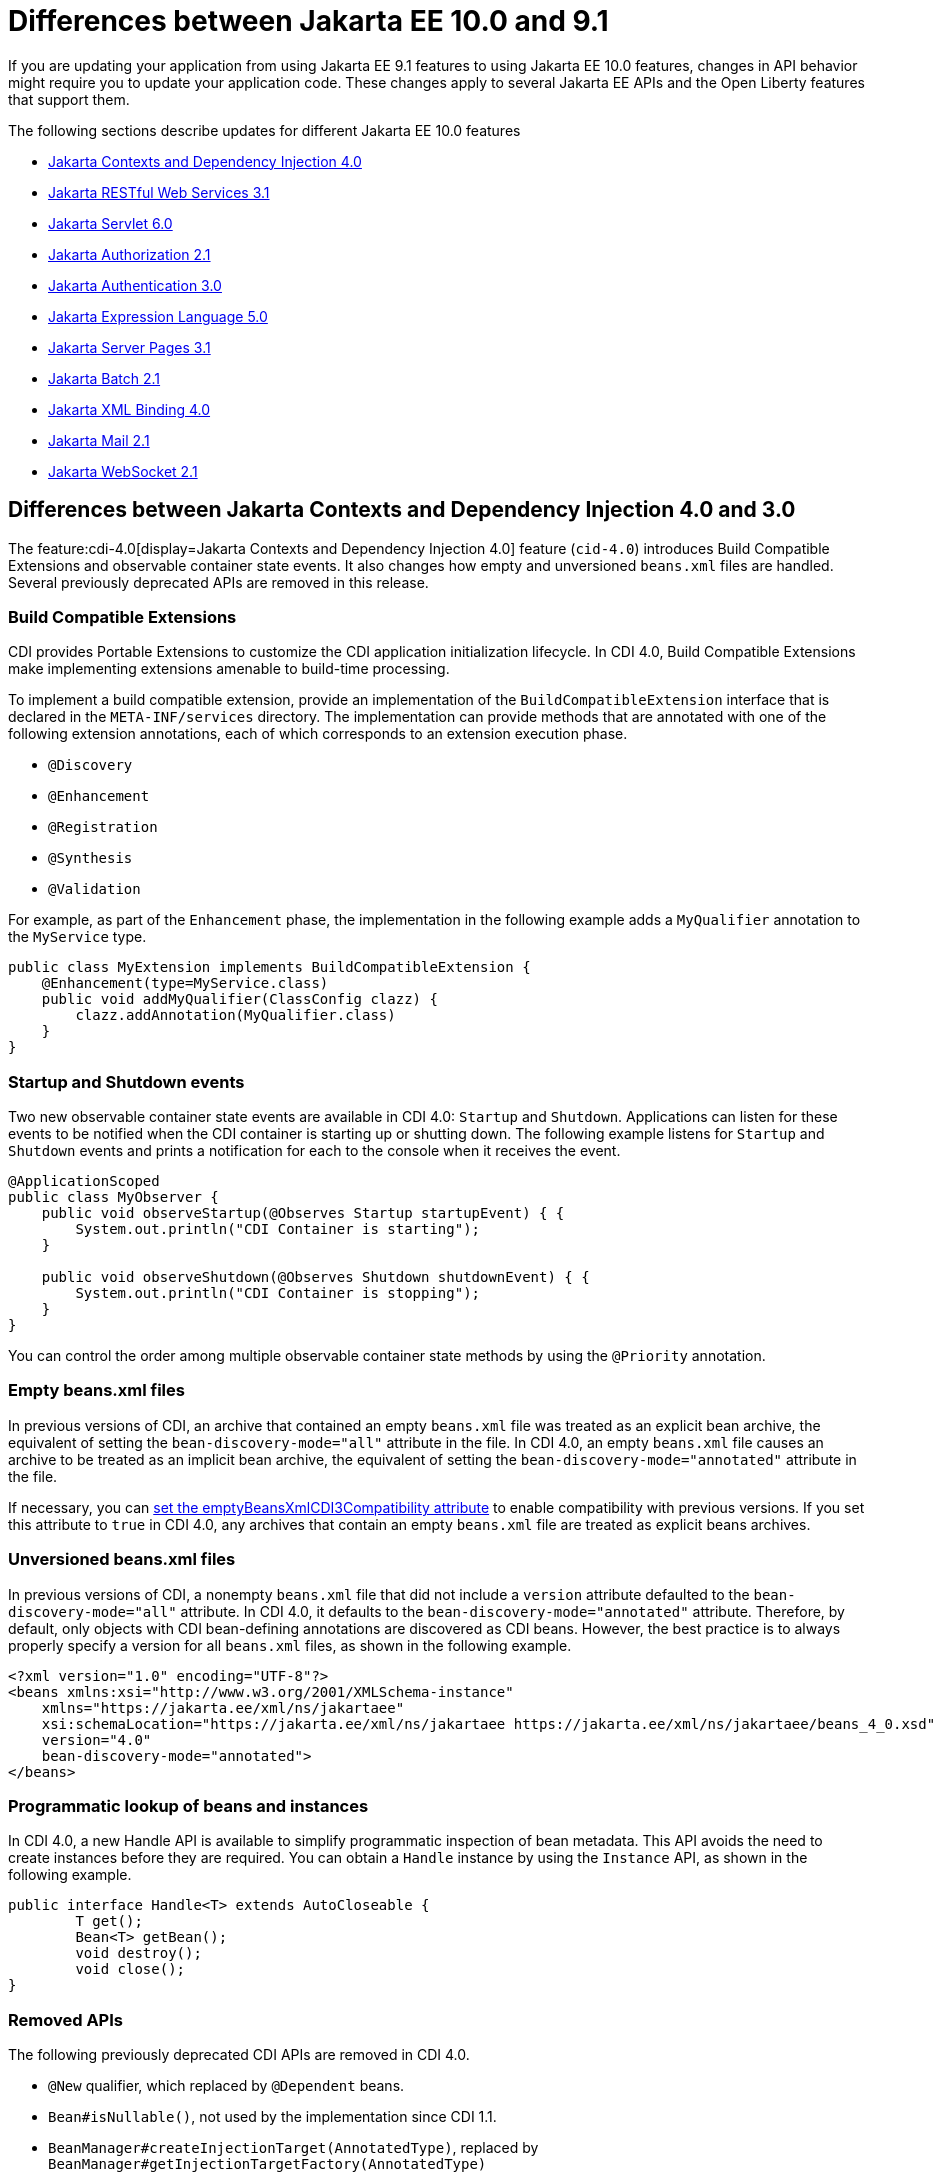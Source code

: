 // Copyright (c) 2023 IBM Corporation and others.
// Licensed under Creative Commons Attribution-NoDerivatives
// 4.0 International (CC BY-ND 4.0)
// https://creativecommons.org/licenses/by-nd/4.0/
//
//
// Contributors:
// IBM Corporation
//
//
//
//
:page-description: If you are updating your application from using Jakarta EE 9.1 features to using Jakarta EE 10.1 features, certain changes in API behavior might require you to update your application code.
:projectName: Open Liberty
:page-layout: general-reference
:page-type: general
= Differences between Jakarta EE 10.0 and 9.1

If you are updating your application from using Jakarta EE 9.1 features to using Jakarta EE 10.0 features, changes in API behavior might require you to update your application code. These changes apply to several Jakarta EE APIs and the Open Liberty features that support them.

The following sections describe updates for different Jakarta EE 10.0 features

* <<cdi,Jakarta Contexts and Dependency Injection 4.0>>
* <<restfulws,Jakarta RESTful Web Services 3.1>>
* <<servlet,Jakarta Servlet 6.0>>
* <<appAuthz,Jakarta Authorization 2.1>>
* <<appAuthn,Jakarta Authentication 3.0>>
* <<el,Jakarta Expression Language 5.0>>
* <<pages,Jakarta Server Pages 3.1>>
* <<batch,Jakarta Batch 2.1>>
* <<bind,Jakarta XML Binding 4.0>>
* <<mail,Jakarta Mail 2.1>>
* <<socket,Jakarta WebSocket 2.1>>

[#cdi]
== Differences between Jakarta Contexts and Dependency Injection 4.0 and 3.0

The feature:cdi-4.0[display=Jakarta Contexts and Dependency Injection 4.0] feature (`cid-4.0`) introduces Build Compatible Extensions and observable container state events. It also changes how empty and unversioned `beans.xml` files are handled. Several previously deprecated APIs are removed in this release.

=== Build Compatible Extensions

CDI provides Portable Extensions to customize the CDI application initialization lifecycle. In CDI 4.0, Build Compatible Extensions make implementing extensions amenable to build-time processing. 

To implement a build compatible extension, provide an implementation of the `BuildCompatibleExtension` interface that is declared in the `META-INF/services` directory. The implementation can provide methods that are annotated with one of the following extension annotations, each of which corresponds to an extension execution phase.

* `@Discovery`
* `@Enhancement`
* `@Registration`
* `@Synthesis`
* `@Validation`

For example, as part of the `Enhancement` phase, the implementation in the following example adds a `MyQualifier` annotation to the `MyService` type.

[source,java]
----
public class MyExtension implements BuildCompatibleExtension {
    @Enhancement(type=MyService.class)
    public void addMyQualifier(ClassConfig clazz) {
        clazz.addAnnotation(MyQualifier.class)
    }
}
----

=== Startup and Shutdown events

Two new observable container state events are available in CDI 4.0: `Startup` and `Shutdown`. Applications can listen for these events to be notified when the CDI container is starting up or shutting down. The following example listens for `Startup` and `Shutdown` events and prints a notification for each to the console when it receives the event.

[source,java]
----
@ApplicationScoped
public class MyObserver {
    public void observeStartup(@Observes Startup startupEvent) { {
        System.out.println("CDI Container is starting");
    }

    public void observeShutdown(@Observes Shutdown shutdownEvent) { {
        System.out.println("CDI Container is stopping");
    }
}
----

You can control the order among multiple observable container state methods by using the `@Priority` annotation.

=== Empty beans.xml files

In previous versions of CDI, an archive that contained an empty `beans.xml` file was treated as an explicit bean archive, the equivalent of setting the `bean-discovery-mode="all"` attribute in the file. In CDI 4.0, an empty `beans.xml` file causes an archive to be treated as an implicit bean archive, the equivalent of setting the `bean-discovery-mode="annotated"` attribute in the file. 

If necessary, you can <<cdiConfiguration, set the emptyBeansXmlCDI3Compatibility attribute>> to enable compatibility with previous versions. If you set this attribute to `true` in CDI 4.0, any archives that contain an empty `beans.xml` file are treated as explicit beans archives.

=== Unversioned beans.xml files

In previous versions of CDI, a nonempty `beans.xml` file that did not include a `version` attribute defaulted to the `bean-discovery-mode="all"` attribute. In CDI 4.0, it defaults to the `bean-discovery-mode="annotated"` attribute. Therefore, by default, only objects with CDI bean-defining annotations are discovered as CDI beans. However, the best practice is to always properly specify a version for all `beans.xml` files, as shown in the following example.

[source,xml]
----
<?xml version="1.0" encoding="UTF-8"?>
<beans xmlns:xsi="http://www.w3.org/2001/XMLSchema-instance"
    xmlns="https://jakarta.ee/xml/ns/jakartaee"
    xsi:schemaLocation="https://jakarta.ee/xml/ns/jakartaee https://jakarta.ee/xml/ns/jakartaee/beans_4_0.xsd"
    version="4.0"
    bean-discovery-mode="annotated">
</beans>
----

=== Programmatic lookup of beans and instances

In CDI 4.0, a new Handle API is available to simplify programmatic inspection of bean metadata. This API avoids the need to create instances before they are required. You can obtain a `Handle` instance by using the `Instance` API, as shown in the following example.

[source,java]
----
public interface Handle<T> extends AutoCloseable {
        T get();
        Bean<T> getBean();
        void destroy();
        void close();
}
----

=== Removed APIs

The following previously deprecated CDI APIs are removed in CDI 4.0.

* `@New` qualifier, which replaced by `@Dependent` beans.
* `Bean#isNullable()`, not used by the implementation since CDI 1.1.
* `BeanManager#createInjectionTarget(AnnotatedType)`, replaced by `BeanManager#getInjectionTargetFactory(AnnotatedType)`
* `BeforeBeanDiscovery#addAnnotatedType(AnnotatedType)`, replaced by `BeforeBeanDiscovery#addAnnotatedType(AnnotatedType, String)`

[#cdiConfiguration]
=== Server.xml configuration element and attribute updates
In the Liberty feature:cdi-4.0[display=Jakarta Contexts and Dependency Injection 4.0] feature, the config:cdi12[] configuration element is superseded by the config:cdi[] element, which applies to CDI versions 1.2 and later. The following `server.xml` file example shows the `cdi` element with two configuration attributes.

[source,xml]
----
<cdi enableImplicitBeanArchives="false" emptyBeansXmlCDI3Compatibility="true"/>
----

The `enableImplicitBeanArchives` attribute works the same as it did with the `cdi12` element in previous versions.
If this attribute is set to `true`, which is the default, then archives with no `beans.xml` file are treated as implicit bean archives and scanned for classes that have bean defining annotations.
If this attribute is set to `false`, then archives that do not contain a `beans.xml` file are not scanned for annotated classes.

The `emptyBeansXmlCDI3Compatibility` attribute applies only to CDI 4.0.
If this attribute is set to `true`, an archive that contains an empty `beans.xml` file is treated as an explicit bean archive, as it was in CDI 3.0 and earlier.
If this attribute set to `false`, which is the default, then an archive that contains an empty `beans.xml` file is treated as an implicit bean archive.

For more information, see the https://jakarta.ee/specifications/cdi/4.0/apidocs/[Jakarta Contexts and Dependency Injection 4.0 Javadoc]

[#restfulws]
== Differences between Jakarta RESTful Web Services 3.1 and 3.0

The feature:restfulWS-3.1[display=Jakarta Restful Web Services 3.1] feature introduces default support to send and receive multipart/form-data parts. It also introduces automatic service provider registration, a default exception mapper, and support for array types as parameters in field and bean property annotations, among other changes. 

=== Support for multipart/form-data media types

In previous versions, support for sending and receiving multipart/form-data parts was provided by the Liberty-specific `IAttachment` and `IMultipartBody` APIs, which are deprecated in this release. This support is now provided by the `EntityPart` API that is defined in the RESTful Web Services specification. For more information, see link:https://jakarta.ee/specifications/restful-ws/3.1/jakarta-restful-ws-spec-3.1.html#consuming_multipart_formdata[section 3.5.2 of the Jakarta Restful Web Services specification].  


=== Global Handlers

Global handlers are disabled by default. In previous releases, you were required to create a user feature to configure global handlers. Beginning with version 3.1, you must also add the `com.ibm.websphere.appserver.globalhandler-1.0` feature to your user feature to enable this SPI.

=== Automatic service provider registration

With the service loader, Jakarta Rest providers can now be detected and registered automatically, unless the `jakarta.ws.rs.loadServices` property is set to `Boolean.FALSE` by using an application subclass `getProperties()` method. For more information, see link:https://jakarta.ee/specifications/restful-ws/3.1/jakarta-restful-ws-spec-3.1.html#services[section 4.1.2 of the Jakarta Restful Web Services specification].  

=== Default exception mapper

A default exception mapper is added in version 3.1.  With this addition, all exceptions that are not mapped to an existing exception mapper are handled. If the exception is a `WebApplicationException` exception, the response object is returned with whatever status code is set. For all other unmapped exceptions, the response status code is set to `500`. 

=== Field and bean property annotations

Support for array types as parameters is added to the following field and bean property annotations: 

- `@CookieParam`
- `@FormParam`
- `@HeaderParam`
- `@MatrixParam`
- `@QueryParam`

=== Response.created(URI) method

The `Response.created(URI)` method now resolves relative URIs into an absolute URI against the base URI. In previous releases, the method resolved against the request URI.

=== Deprecation of constructors of Cookie and NewCookie classes

Constructors of the `Cookie` class are deprecated in favor of the `Cookie.Builder` class.
Constructors of the `NewCookie` class are deprecated in favor of the `NewCookie.Builder` class.

[#servlet]
== Differences between Jakarta Servlet 6.0 and 5.0

The feature:servlet-6.0[display=Jakarta Servlet 6.0] feature (`servlet-6.0`) provides new APIs and new configurations to set attributes on a response cookie.

=== New ways to configure cookie attributes

In Jakarta Servlet 6.0, you can set attributes on a response cookie either from a deployment descriptor file, at application startup with the `jakarta.servlet.ServletContainerInitializer` API, or at request time.

To set cookie attributes in a `web.xml` deployment descriptor file, specify the `attribute` element within the `cookie-config` element, as shown in the following example.

[source,xml]
----
<session-config>
   <cookie-config>
     <name>SampleCookieName</name>
     <domain>my.domain.com</domain>
     <path>/</path>
     <http-only>true</http-only>
     <secure>true</secure>
     <attribute>
        <attribute-name>MyAttributeName</attribute-name>
        <attribute-value>valueExample</attribute-value>
     </attribute>
     <attribute>
        <attribute-name>MyOtherAttribute</attribute-name>
        <attribute-value>OtherValue</attribute-value>
     </attribute>
   </cookie-config>
</session-config>
----

You can also set cookie attributes dynamically from an application during application startup by using the `jakarta.servlet.ServletContainerInitializer` API, as shown in the following example.

[source,java]
----
@Override
public void onStartup(Set<Class<?>> setOfClasses, ServletContext context) throws ServletException {
      SessionCookieConfig scc = context.getSessionCookieConfig();
      scc.setName("MyDynaCookieName");
      scc.setAttribute("MyDynamicAttribute", "DynamicValue");
      ...
}
----

Alternatively, you can set attributes from the application at request time, as shown in the following example.

[source,java]
----
SessionCookieConfig scc = getServletContext().getSessionCookieConfig();
scc.setName("MyRequestCookieName");
scc.setAttribute("MyRequestAttribute", "RequestValue");
----

If conflicts arise among different sources for the cookie configuration, the following precedence order applies to resolve the conflict, from highest to lowest precedence.

. Attributes that are set by the application at request time
. Attributes that are set by the application by using the `ServletContainerInitializer` API
. Attributes that are set in the `web.xml` deployment descriptor file


=== Changes to the request cookie header

Servlet 6.0 implements the HTTP request cookie behavior by following the https://www.rfc-editor.org/rfc/rfc6265[rfc6265] standard, which states that HTTP client agents such as browsers do not send back cookie attributes to the application server.

Previously, you could include request cookie attributes by adding the dollar sign (`$`) as a prefix to a valid attribute name. For example, `$Domain=myDomain.com` was treated as the `Domain` attribute for the request cookie. Starting in Servlet 6.0, `$Domain` is treated as a new cookie that is named `$Domain`. The dollar sign is also part of the cookie name. The only exception to this rule is the  `$Version` value.

For example, consider the following HTTP request, which includes a cookie header.

----
Cookie: $Version=1; name1=value1; $Path=/Dollar_Path; $Domain=localhost; $NAME2=DollarNameValue;Domain=DomainValue
----

Before Servlet 6.0, the server created the following three request cookies from this request.

----
cookie1: name1 with the associated attributes: Path=/Dollar_Path; Domain=localhost
cookie2: NAME2
cookie3: Domain
----

In Servlet 6.0 and later, the server creates the following five request cookies from the same HTTP request.

----
cookie1: name1
cookie2: $Path
cookie3: $Domain
cookie4: $NAME2
cookie5: Domain
----

=== Application debug enhancements

New `jakarta.servlet.ServletRequest` APIs and a new `jakarta.servlet.ServletConnection` class are available to help you debug requests to your application. With the enhancement, you can track or refer to a request or obtain details of the network connection that is used by the request by using the request ID.

The following `Jakarta.servlet.ServletRequest` APIs are available in Servlet 6.0.

* `String getRequestId()`
* `String getProtocolRequestId()`
* `ServletConnection getServletConnection()`

A new `jakarta.servlet.ServletConnection` object is retrieved from the `getServletConnection()` servlet request. It includes the following APIs.

* `String getConnectionId()`
* `String getProtocol()`
* `String getProtocolConnectionId()`
* `boolean isSecure()`

=== URI Path Verification

Beginning with the Servlet 6.0 release, if any of the following sequences are present in a URI, a direct request is rejected with a `400` Bad Request status.

* The encoded dot (`%2E`) character
* The encoded forward-slash (`%2F`) character
* The fragment (`#`) character, whether encoded (`%23`) or not
* The back-slash character (`\`), whether encoded (`%5C`) or not
* Any control characters, whether encoded or not
* Any  period (`.`) or double-period (`..`) segment that has a path parameter (`;`), for example `/path/..;/info`
* Any path that starts with a double-period (`..`), for example `/../path/info`

Note: the URI path verification is not applied to the query string.

=== X-Powered-By response header

By default, the `X-Powered-By` header is not included in the response header. Beginning with Servlet 6.0, no configuration option is available to add the `X-Powered-By` header to the response header.

=== Removed APIs and classes

The following previously deprecated APIs and their corresponding constructors and methods are removed.

* `jakarta.servlet.ServletContext` - `Servlet getServlet(String)`, `Enumeration<Servlet> getServlets()`, `Enumeration<String> getServletNames()`, `void log(Exception, String)`
* `jakarta.servlet.ServletRequest` - `String getRealPath(String)`
* `jakarta.servlet.ServletRequestWrapper` - `String getRealPath(String)`
* `jakarta.servlet.UnavailableException` - `UnavailableException(Servlet, String)`, `Servlet getServlet()`
* `jakarta.servlet.http.HttpServletRequest` - `boolean isRequestedSessionIdFromUrl()`
* `jakarta.servlet.http.HttpServletRequestWrapper` - `boolean isRequestedSessionIdFromUrl()`
* `jakarta.servlet.http.HttpServletResponse` - `String encodeUrl(String)`, `String encodeRedirectUrl(String)`, `void setStatus(int, String)`
* `jakarta.servlet.http.HttpServletResponseWrapper` -  `String encodeUrl(String)`, `String encodeRedirectUrl(String)`, v`oid setStatus(int, String)`
* `jakarta.servlet.http.HttpSession` - `HttpSessionContext getSessionContext()`, `Object getValue(String)`, `String[] getValueNames()`, `void putValue(String, Object)`, `void removeValue(String)`

The following previously deprecated classes are removed.

* `jakarta.servlet.SingleThreadModel`
* `jakarta.servlet.http.HttpSessionContext`
* `jakarta.servlet.http.HttpUtils`

For more information, see the https://jakarta.ee/specifications/servlet/6.0/apidocs/jakarta.servlet/module-summary.html[Jakarta Servlet 6.0 Javadoc].

[#appAuthz]
== Differences between Jakarta Authorization 2.1 and 2.0

The feature:appAuthorization-2.1[display=Jakarta Authorization 2.1] feature (`appAuthorization-2.1`)  introduces the following new methods.

=== New methods for the jakarta.security.jacc.PolicyConfigurationFactory abstract class

The `jakarta.security.jacc.PolicyConfigurationFactory` abstract class implements the following two
new methods to  retrieve the Policy Configuration interface (`PolicyConfiguration`).

* `public abstract PolicyConfiguration getPolicyConfiguration();`
* `public abstract PolicyConfiguration getPolicyConfiguration(String contextID);`

These methods are available in addition to the following `getPolicyConfiguration` method that was available in previous versions.

`public abstract PolicyConfiguration getPolicyConfiguration(String contextID, boolean remove);`

=== New methods for the jakarta.security.jacc.PolicyConfiguration interface

The `jakarta.security.jacc.PolicyConfiguration` interface defines three new methods to read
permissions.

* `public abstract Map<String, PermissionCollection> getPerRolePermissions();`
* `public abstract PermissionCollection getUncheckedPermissions();`
* `public abstract PermissionCollection getExcludedPermissions();`

For more information, see the https://jakarta.ee/specifications/authorization/2.1/apidocs/jakarta.security.jacc/jakarta/security/jacc/package-summary.html[Jakarta Authorization 2.1 Javadoc].

[#appAuthn]
== Differences between Jakarta Authentication 3.0 and 2.0

The feature:appAuthentication-2.1[display=Jakarta Authentication 3.0] feature (`appAuthentication-3.0`) introduces changes to the `jakarta.security.auth.message.config.AuthConfigFactory` abstract class. This class implements the following two new methods to register and remove a server authentication module. 

* `public abstract String registerServerAuthModule(ServerAuthModule serverAuthModule, Object context);`
* `public abstract void removeServerAuthModule(Object context);`

Before this version of the feature, support was available to register and remove only a configuration provider.

For more information, see the https://jakarta.ee/specifications/authentication/3.0/apidocs/jakarta.security.auth.message/module-summary.html[Jakarta Authentication 3.0 Javadoc].

[#el]
== Differences between Jakarta Expression Language 5.0 and 4.0

The feature:expressionLanguage-5.0[display=Jakarta Expression Language 5.0] feature adds support for Java Generics and includes updates to type coercion, the Expression Language resolver, and more.

=== Support for Java Generics

The 5.0 release adds support for Java Generics throughout the API, wherever they are appropriate. This update removes the need to cast from an `Object` instance to a specific object type in many API calls.

=== Type coercion

The 5.0 release implements support for https://jakarta.ee/specifications/expression-language/5.0/jakarta-expression-language-spec-5.0.html#coerce-a-to-functional-interface-method-invocation[coercing Lambda Expressions to a functional interface method invocation] and clarifies the specification for coercing arrays. However, Liberty use of the Tomcat API and implementation of the Expression Language specification already followed these clarifications to the specification for link:https://jakarta.ee/specifications/expression-language/5.0/jakarta-expression-language-spec-5.0.html#coerce-a-to-an-array-of-type-t[coercing arrays]. Therefore, no functional changes for array coercion are added in Expression Language 5.0.

=== Expression Language resolver

The https://jakarta.ee/specifications/expression-language/5.0/apidocs/jakarta.el/jakarta/el/beanelresolver[BeanELResolver class] is updated to also consider default method implementations when it looks for property getters, property setters, and methods.
The documented behavior of the https://jakarta.ee/specifications/expression-language/5.0/apidocs/jakarta.el/jakarta/el/staticfieldelresolver[StaticFieldELResolver] class is updated to explicitly document that the `ELResolver.getType()` method must return null if either the `ELResolver` class or the resolved property is read-only.


=== Method annotation access

A new `MethodReference` class provides access to details of the method to which a `MethodExpression` instance resolves, including any annotations that are present on the method.

=== Deprecations and removals

The `ELResolver` `getFeatureDescriptors()` method is deprecated in Expression Language 5.0, with removal planned for Expression Language 6.0. A new default implementation that returns null is added. This update ensures that custom `ELResolver` implementations do not need to implement the method.

The deprecated and misspelled `MethodExpression.isParmetersProvided()` method is removed from the API.

For more information, see the https://jakarta.ee/specifications/expression-language/5.0/apidocs/jakarta.el/module-summary.html[Jakarta Expression Language 5.0 Javadoc].

[#pages]
== Differences between Jakarta Server Pages and 3.1 and 3.0 

The feature:pages-3.1[display=Jakarta Server Pages 3.1] feature provides support for the https://jakarta.ee/specifications/pages/3.1/jakarta-server-pages-spec-3.1.html[Jakarta Server Pages 3.1] and https://jakarta.ee/specifications/tags/3.0/jakarta-tags-spec-3.0.html[Jakarta Standard Tag Library 3.0] specifications. This release includes updates for Expression Language identifiers and resolvers, new tag URIs, and more.

=== Finding unknown identifiers

This release adds a new option to find unknown Expression Language identifiers. When this option is enabled, a `PropertyNotFoundException` occurs if an unknown identifier is found. Previously, unknown identifiers were rendered as empty strings ("") and were difficult to identify. You can enable this option by using page directives, tag directives, or as a JSP Property Group in the `web.xml` file. 

To enable this option by using page or tag directives, set the `errorOnELNotFound` attribute to `true`, as shown in the following example.

----
<%@ page errorOnELNotFound="true" %>
----

To enable this option byn using a JSP Property Group in the `web.xml` file, set the `error-on-el-not-found` element to `true`, as shown in the following example.

[source,xml]
----
<jsp-property-group>
   <url-pattern>*.jsp</url-pattern>
   <error-on-el-not-found>true</error-on-el-not-found>
</jsp-property-group>
----

For more information, see https://jakarta.ee/specifications/pages/3.1/jakarta-server-pages-spec-3.1.html#_Unknown_EL_Identifiers[Unknown EL Identifiers] in the Jakarta Server Pages specification.

=== New Expression Language Resolvers 

Expression Language Resolvers are updated to improve handling of imports and unresolved variables. Two new resolvers are available in this release. 

ImportELResolver::
This new import resolver, which was refactored from the `ScopedAttributeELResolver` class, makes any class or package imports from the `import` attribute available to the expression language environment. Previously, imports were available only to the scripting environment and if an expression used an import class, it resolved to an empty string. For more information, see https://jakarta.ee/specifications/pages/3.1/apidocs/jakarta.servlet.jsp/jakarta/servlet/jsp/el/importelresolver[ImportELResolver].

NotFoundELResolver:: 
This resolver always resolves a variable when other resolvers do not. It returns `null` by default, but you can alter this behavior by using the previously mentioned `error-on-el-not-found` element. For more information, see https://jakarta.ee/specifications/pages/3.1/apidocs/jakarta.servlet.jsp/jakarta/servlet/jsp/el/notfoundelresolver[NotFoundELResolver].

=== Import updates

Default and implicit imports for the scripting environment now also apply to the expression language environment. These default imports are `java.lang.\*`, `jakarta.servlet.*`, `jakarta.servlet.jsp.\*`, and `jakarta.servlet.http.*`.

=== Namespace updates

The Jakarta Tag URIs now use the `jakarta.tags.\*` pattern. Although support for the previous `\http://xmlns.jcp.org/jsp/jstl/*` pattern is maintained for backwards compatibility, it is recommended to update your applications to use these new URIs. The following example shows the `taglib` directive with the new URIs.

----
<%@ taglib prefix="c" uri="jakarta.tags.core" %> 
<%@ taglib prefix="x" uri="jakarta.tags.xml" %> 
<%@ taglib prefix="fmt" uri="jakarta.tags.fmt" %> 
<%@ taglib prefix="fn" uri="jakarta.tags.functions" %>" 
<%@ taglib prefix="sql" uri="jakarta.tags.sql" %> 
----
For more information, see the https://jakarta.ee/specifications/tags/3.0/tagdocs/[Jakarta Tags doc].

=== Deprecations

The `isThreadSafe` directive is deprecated due to the removal of the `SingleThreadModel` interface in the Servlet 6.0 API. A workaround is implemented, but significant performance impacts might occur. Use of the `isThreadSafe` directive in Pages 3.1 is discouraged.

The `jsp:plugin`, `jsp:params`, and `jsp:fallback` actions are deprecated and are not operational because current browsers no longer support the elements that are generated by the `jsp:plugin` and related actions.

[#batch]
== Differences between Jakarta Batch 2.0 and 2.1

The updates in Jakarta Batch 2.1 primarily focus on improved integration with Context Dependency Injection (CDI). The discovery of Batch artifacts is now standardized with CDI, which was not fully defined in the specification previously.

=== Updates for the @BatchProperty annotation

The @BatchProperty annotation is expanded to allow injection of the following types: `Boolean`, `Short`, `Integer`, `Long`, `Float`, and `Double`. Previously, this annotation could inject only a `String` value. The following example demonstrates the newly added injection types.

[source,java]
----
@Inject @BatchProperty(name="b1") Boolean b1;
@Inject @BatchProperty(name="s1") Short s1;
@Inject @BatchProperty(name="i1") Integer i1;
@Inject @BatchProperty(name="l1") Long l1;
@Inject @BatchProperty(name="f1") Float f1;
@Inject @BatchProperty(name="d1") Double d1;
----

=== Default injection for the JobOperator interface 

Previously, the default `JobOperator` interface was made available only from the `BatchRuntime.getJobOperator()` static factory method. In Jakarta Batch 2.1 and later, if an injection point for a `JobOperator`  interface exists and no user-supplied implementation is found, the default `JobOperator` instance is injected automatically. The following example demonstrates the default injection for the `JobOperator` interface.

[source,java]
----
@Inject JobOperator jobOperator;
----

[#bind]
== Differences between Jakarta XML Binding 4.0 and 3.0

The feature:xmlBinding-4.0[display=Jakarta XML Binding 4.0] feature gives you the option to switch to a third-party implementation and removes support for the Validator API.

=== Switch to a third-party implementation

In Jakarta XML Binding 4.0, you can specify the `jakarta.xml.bind.JAXBContextFactory` property  to switch to a preferred third-party implementation. The `xmlBinding-4.0` feature then uses the specified implementation instead of the reference implementation. Consider the following notes when you choose a third-party implementation.

If you set the `jakarta.xml.bind.JAXBContextFactory` property, you must add the specified third-party implementation to the application class path. Otherwise, a `java.lang.ClassNotFoundException` exception occurs. Furthermore, the third-party implementation must be shared between all applications that are running on the JVM. Any application that is running on the JVM that does not have the implementation added to its class path encounters a `java.lang.ClassNotFoundException` exception.

=== Removal of the Validator API

The `xmlBinding-4.0` feature does not support the `jakarta.xml.bind.Validator` APIs. Any application that uses this API must either remove it or replace it with a `SchemaValidation` instance. The following examples demonstrate how to use a `SchemaValidation` instance as a replacement for a Validator API.

[source,java]
----
SchemaFactoryschemaFactory= SchemaFactory.newInstance(XMLConstants.W3C_XML_SCHEMA_NS_URI); 
Schema dataObjectSchema= schemaFactory.newSchema(new File("dataObjectSchema.xml")); jaxbUnmarshaller.setSchema(dataObjectSchema)
----

For more information, see the https://jakarta.ee/specifications/xml-binding/4.0/jakarta-xml-binding-spec-4.0.html[Jakarta XML Binding 4.0 specification].

[#mail]
== Differences between Jakarta Mail 2.1 and 2.0

The feature:mail-2.1[display=Jakarta Mail 2.1] feature introduces the `jakarta.mail.util.StreamProvider` interface. This new interface from the Mail 2.1 specification makes it possible to obtain a `StreamProvider` instance, which provides access to the encoders and decoders that are supported by the `mail-2.1` runtime. You can obtain instances of the `StreamProvider` from the `jakarta.mail.Session.getStreamProvider()` method. 

For more information, see the https://jakarta.ee/specifications/mail/2.1/jakarta-mail-spec-2.1.html[Jakarta Mail 2.1 specification].

[#socket]
== Differences between Jakarta WebSocket 2.1 and 2.0

The feature:websocket-2.1[display=Jakarta WebSocket 2.1] feature implements changes for specification APIs and methods. It also includes updates to the handling of user properties and the setting of the client SSL context.

=== API replacement for the  WsWsocServerContainer#upgrade SPI

In Jakarta WebSocket 2.1, you can programmatically upgrade your HTTP requests to a WebSocket connection by using the new link:https://jakarta.ee/specifications/websocket/2.1/apidocs/server/jakarta/websocket/server/servercontainer#upgradeHttpToWebSocket(java.lang.Object,java.lang.Object,jakarta.websocket.server.ServerEndpointConfig,java.util.Map)[jakarta.websocket.server.ServerContainer#upgradeHttpToWebSocket()] API method. This method replaces the `com.ibm.websphere.wsoc.WsWsocServerContainer` SPI, which is now deprecated, with plans to remove it in the next WebSocket release. However, this SPI is still available with the Jakarta WebSocket feature version 2.0 and earlier.

=== Updates for for handling of user properties

The WebSocket 2.1 release includes changes for link:https://jakarta.ee/specifications/websocket/2.1/apidocs/server/jakarta/websocket/session#getUserProperties()[user properties]. The user properties for server sessions are initially populated by the `ServerEndpointConfig.getUserProperties()` method. This method enables endpoints to retrieve properties that might be set in an overridden link:https://jakarta.ee/specifications/websocket/2.1/apidocs/server/jakarta/websocket/server/serverendpointconfig.configurator#modifyHandshake(jakarta.websocket.server.ServerEndpointConfig,jakarta.websocket.server.HandshakeRequest,jakarta.websocket.HandshakeResponse)[ServerEndpointConfig.Configurator#modifyHandshake] call for the incoming request​. 

Similarly, link:https://jakarta.ee/specifications/websocket/2.1/apidocs/client/jakarta/websocket/session#getUserProperties()[user properties for client sessions] are populated with the  `EndpointConfig.getUserProperties()` method. These initial contents are shallow copies, which means that `ClientEndpointConfig#getUserProperties` and `ServerEndpointConfig#getUserProperties()` instances are now handled per endpoint, per WebSocket session. Properties are no longer global between all endpoint instances as they were in previous WebSocket versions. 

=== Client SSL configuration
Starting with WebSocket 2.1, applications can set their `SSLContext` class by using a link:https://jakarta.ee/specifications/websocket/2.1/apidocs/client/jakarta/websocket/clientendpointconfig.builder#sslContext(javax.net.ssl.SSLContext)[jakarta.websocket.ClientEndpointConfig.Builder#sslContext]​ instance, which Liberty uses to establish the `wss` connection to a server. This option overrides all Liberty server SSL configurations and must be used with caution. It is recommended to enable SSL communication in the `server.xml` file by enabling the feature:transportSecurity[display=Transport Security] feature. Also, you can configure SSL by setting the config:wsocOutbound[] attribute in the `server.xml` file.

=== Other changes

The following changes are effective starting with WebSocket 2.1.

* A getter is available for the link:https://jakarta.ee/specifications/websocket/2.1/apidocs/server/jakarta/websocket/server/serverendpointconfig.configurator#getContainerDefaultConfigurator()[jakarta.websocket.server.ServerEndpointConfig.Configurator#getContainerDefaultConfigurator()] default platform configurator.
* The restriction that endpoints must be added during application deployment is removed. Starting with version 2.1, new endpoints can be added at any time. 
* The link:https://jakarta.ee/specifications/websocket/2.1/apidocs/client/jakarta/websocket/session#getRequestURI()[jakarta.websocket.Session.getRequestURI()] method returns the full URI String from the protocol to the query string, if the string is present.

For more information, see the https://jakarta.ee/specifications/websocket/2.1/jakarta-websocket-spec-2.1.html[Jakarta WebSocket 2.1] specification.

== See also

* xref:jakarta-ee.adoc[Jakarta EE overview]
